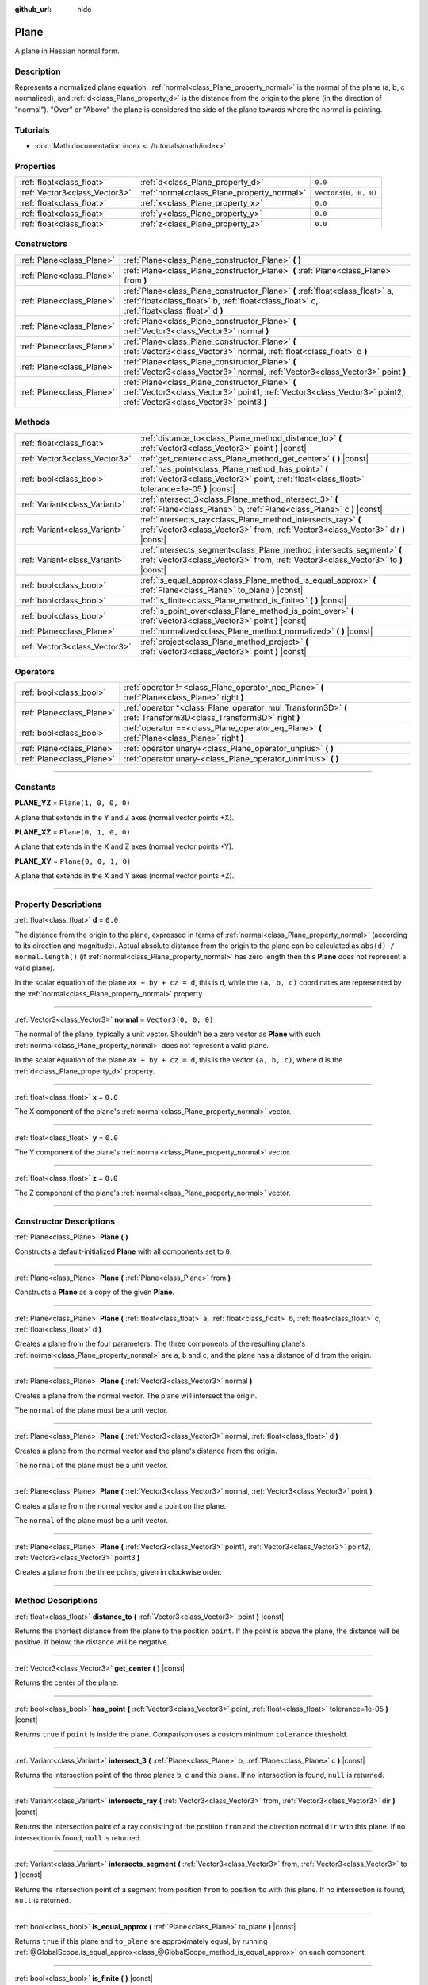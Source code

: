 :github_url: hide

.. DO NOT EDIT THIS FILE!!!
.. Generated automatically from Godot engine sources.
.. Generator: https://github.com/godotengine/godot/tree/master/doc/tools/make_rst.py.
.. XML source: https://github.com/godotengine/godot/tree/master/doc/classes/Plane.xml.

.. _class_Plane:

Plane
=====

A plane in Hessian normal form.

.. rst-class:: classref-introduction-group

Description
-----------

Represents a normalized plane equation. :ref:`normal<class_Plane_property_normal>` is the normal of the plane (a, b, c normalized), and :ref:`d<class_Plane_property_d>` is the distance from the origin to the plane (in the direction of "normal"). "Over" or "Above" the plane is considered the side of the plane towards where the normal is pointing.

.. rst-class:: classref-introduction-group

Tutorials
---------

- :doc:`Math documentation index <../tutorials/math/index>`

.. rst-class:: classref-reftable-group

Properties
----------

.. table::
   :widths: auto

   +-------------------------------+--------------------------------------------+----------------------+
   | :ref:`float<class_float>`     | :ref:`d<class_Plane_property_d>`           | ``0.0``              |
   +-------------------------------+--------------------------------------------+----------------------+
   | :ref:`Vector3<class_Vector3>` | :ref:`normal<class_Plane_property_normal>` | ``Vector3(0, 0, 0)`` |
   +-------------------------------+--------------------------------------------+----------------------+
   | :ref:`float<class_float>`     | :ref:`x<class_Plane_property_x>`           | ``0.0``              |
   +-------------------------------+--------------------------------------------+----------------------+
   | :ref:`float<class_float>`     | :ref:`y<class_Plane_property_y>`           | ``0.0``              |
   +-------------------------------+--------------------------------------------+----------------------+
   | :ref:`float<class_float>`     | :ref:`z<class_Plane_property_z>`           | ``0.0``              |
   +-------------------------------+--------------------------------------------+----------------------+

.. rst-class:: classref-reftable-group

Constructors
------------

.. table::
   :widths: auto

   +---------------------------+----------------------------------------------------------------------------------------------------------------------------------------------------------------------------+
   | :ref:`Plane<class_Plane>` | :ref:`Plane<class_Plane_constructor_Plane>` **(** **)**                                                                                                                    |
   +---------------------------+----------------------------------------------------------------------------------------------------------------------------------------------------------------------------+
   | :ref:`Plane<class_Plane>` | :ref:`Plane<class_Plane_constructor_Plane>` **(** :ref:`Plane<class_Plane>` from **)**                                                                                     |
   +---------------------------+----------------------------------------------------------------------------------------------------------------------------------------------------------------------------+
   | :ref:`Plane<class_Plane>` | :ref:`Plane<class_Plane_constructor_Plane>` **(** :ref:`float<class_float>` a, :ref:`float<class_float>` b, :ref:`float<class_float>` c, :ref:`float<class_float>` d **)** |
   +---------------------------+----------------------------------------------------------------------------------------------------------------------------------------------------------------------------+
   | :ref:`Plane<class_Plane>` | :ref:`Plane<class_Plane_constructor_Plane>` **(** :ref:`Vector3<class_Vector3>` normal **)**                                                                               |
   +---------------------------+----------------------------------------------------------------------------------------------------------------------------------------------------------------------------+
   | :ref:`Plane<class_Plane>` | :ref:`Plane<class_Plane_constructor_Plane>` **(** :ref:`Vector3<class_Vector3>` normal, :ref:`float<class_float>` d **)**                                                  |
   +---------------------------+----------------------------------------------------------------------------------------------------------------------------------------------------------------------------+
   | :ref:`Plane<class_Plane>` | :ref:`Plane<class_Plane_constructor_Plane>` **(** :ref:`Vector3<class_Vector3>` normal, :ref:`Vector3<class_Vector3>` point **)**                                          |
   +---------------------------+----------------------------------------------------------------------------------------------------------------------------------------------------------------------------+
   | :ref:`Plane<class_Plane>` | :ref:`Plane<class_Plane_constructor_Plane>` **(** :ref:`Vector3<class_Vector3>` point1, :ref:`Vector3<class_Vector3>` point2, :ref:`Vector3<class_Vector3>` point3 **)**   |
   +---------------------------+----------------------------------------------------------------------------------------------------------------------------------------------------------------------------+

.. rst-class:: classref-reftable-group

Methods
-------

.. table::
   :widths: auto

   +-------------------------------+-----------------------------------------------------------------------------------------------------------------------------------------------------------+
   | :ref:`float<class_float>`     | :ref:`distance_to<class_Plane_method_distance_to>` **(** :ref:`Vector3<class_Vector3>` point **)** |const|                                                |
   +-------------------------------+-----------------------------------------------------------------------------------------------------------------------------------------------------------+
   | :ref:`Vector3<class_Vector3>` | :ref:`get_center<class_Plane_method_get_center>` **(** **)** |const|                                                                                      |
   +-------------------------------+-----------------------------------------------------------------------------------------------------------------------------------------------------------+
   | :ref:`bool<class_bool>`       | :ref:`has_point<class_Plane_method_has_point>` **(** :ref:`Vector3<class_Vector3>` point, :ref:`float<class_float>` tolerance=1e-05 **)** |const|         |
   +-------------------------------+-----------------------------------------------------------------------------------------------------------------------------------------------------------+
   | :ref:`Variant<class_Variant>` | :ref:`intersect_3<class_Plane_method_intersect_3>` **(** :ref:`Plane<class_Plane>` b, :ref:`Plane<class_Plane>` c **)** |const|                           |
   +-------------------------------+-----------------------------------------------------------------------------------------------------------------------------------------------------------+
   | :ref:`Variant<class_Variant>` | :ref:`intersects_ray<class_Plane_method_intersects_ray>` **(** :ref:`Vector3<class_Vector3>` from, :ref:`Vector3<class_Vector3>` dir **)** |const|        |
   +-------------------------------+-----------------------------------------------------------------------------------------------------------------------------------------------------------+
   | :ref:`Variant<class_Variant>` | :ref:`intersects_segment<class_Plane_method_intersects_segment>` **(** :ref:`Vector3<class_Vector3>` from, :ref:`Vector3<class_Vector3>` to **)** |const| |
   +-------------------------------+-----------------------------------------------------------------------------------------------------------------------------------------------------------+
   | :ref:`bool<class_bool>`       | :ref:`is_equal_approx<class_Plane_method_is_equal_approx>` **(** :ref:`Plane<class_Plane>` to_plane **)** |const|                                         |
   +-------------------------------+-----------------------------------------------------------------------------------------------------------------------------------------------------------+
   | :ref:`bool<class_bool>`       | :ref:`is_finite<class_Plane_method_is_finite>` **(** **)** |const|                                                                                        |
   +-------------------------------+-----------------------------------------------------------------------------------------------------------------------------------------------------------+
   | :ref:`bool<class_bool>`       | :ref:`is_point_over<class_Plane_method_is_point_over>` **(** :ref:`Vector3<class_Vector3>` point **)** |const|                                            |
   +-------------------------------+-----------------------------------------------------------------------------------------------------------------------------------------------------------+
   | :ref:`Plane<class_Plane>`     | :ref:`normalized<class_Plane_method_normalized>` **(** **)** |const|                                                                                      |
   +-------------------------------+-----------------------------------------------------------------------------------------------------------------------------------------------------------+
   | :ref:`Vector3<class_Vector3>` | :ref:`project<class_Plane_method_project>` **(** :ref:`Vector3<class_Vector3>` point **)** |const|                                                        |
   +-------------------------------+-----------------------------------------------------------------------------------------------------------------------------------------------------------+

.. rst-class:: classref-reftable-group

Operators
---------

.. table::
   :widths: auto

   +---------------------------+-----------------------------------------------------------------------------------------------------------------+
   | :ref:`bool<class_bool>`   | :ref:`operator !=<class_Plane_operator_neq_Plane>` **(** :ref:`Plane<class_Plane>` right **)**                  |
   +---------------------------+-----------------------------------------------------------------------------------------------------------------+
   | :ref:`Plane<class_Plane>` | :ref:`operator *<class_Plane_operator_mul_Transform3D>` **(** :ref:`Transform3D<class_Transform3D>` right **)** |
   +---------------------------+-----------------------------------------------------------------------------------------------------------------+
   | :ref:`bool<class_bool>`   | :ref:`operator ==<class_Plane_operator_eq_Plane>` **(** :ref:`Plane<class_Plane>` right **)**                   |
   +---------------------------+-----------------------------------------------------------------------------------------------------------------+
   | :ref:`Plane<class_Plane>` | :ref:`operator unary+<class_Plane_operator_unplus>` **(** **)**                                                 |
   +---------------------------+-----------------------------------------------------------------------------------------------------------------+
   | :ref:`Plane<class_Plane>` | :ref:`operator unary-<class_Plane_operator_unminus>` **(** **)**                                                |
   +---------------------------+-----------------------------------------------------------------------------------------------------------------+

.. rst-class:: classref-section-separator

----

.. rst-class:: classref-descriptions-group

Constants
---------

.. _class_Plane_constant_PLANE_YZ:

.. rst-class:: classref-constant

**PLANE_YZ** = ``Plane(1, 0, 0, 0)``

A plane that extends in the Y and Z axes (normal vector points +X).

.. _class_Plane_constant_PLANE_XZ:

.. rst-class:: classref-constant

**PLANE_XZ** = ``Plane(0, 1, 0, 0)``

A plane that extends in the X and Z axes (normal vector points +Y).

.. _class_Plane_constant_PLANE_XY:

.. rst-class:: classref-constant

**PLANE_XY** = ``Plane(0, 0, 1, 0)``

A plane that extends in the X and Y axes (normal vector points +Z).

.. rst-class:: classref-section-separator

----

.. rst-class:: classref-descriptions-group

Property Descriptions
---------------------

.. _class_Plane_property_d:

.. rst-class:: classref-property

:ref:`float<class_float>` **d** = ``0.0``

The distance from the origin to the plane, expressed in terms of :ref:`normal<class_Plane_property_normal>` (according to its direction and magnitude). Actual absolute distance from the origin to the plane can be calculated as ``abs(d) / normal.length()`` (if :ref:`normal<class_Plane_property_normal>` has zero length then this **Plane** does not represent a valid plane).

In the scalar equation of the plane ``ax + by + cz = d``, this is ``d``, while the ``(a, b, c)`` coordinates are represented by the :ref:`normal<class_Plane_property_normal>` property.

.. rst-class:: classref-item-separator

----

.. _class_Plane_property_normal:

.. rst-class:: classref-property

:ref:`Vector3<class_Vector3>` **normal** = ``Vector3(0, 0, 0)``

The normal of the plane, typically a unit vector. Shouldn't be a zero vector as **Plane** with such :ref:`normal<class_Plane_property_normal>` does not represent a valid plane.

In the scalar equation of the plane ``ax + by + cz = d``, this is the vector ``(a, b, c)``, where ``d`` is the :ref:`d<class_Plane_property_d>` property.

.. rst-class:: classref-item-separator

----

.. _class_Plane_property_x:

.. rst-class:: classref-property

:ref:`float<class_float>` **x** = ``0.0``

The X component of the plane's :ref:`normal<class_Plane_property_normal>` vector.

.. rst-class:: classref-item-separator

----

.. _class_Plane_property_y:

.. rst-class:: classref-property

:ref:`float<class_float>` **y** = ``0.0``

The Y component of the plane's :ref:`normal<class_Plane_property_normal>` vector.

.. rst-class:: classref-item-separator

----

.. _class_Plane_property_z:

.. rst-class:: classref-property

:ref:`float<class_float>` **z** = ``0.0``

The Z component of the plane's :ref:`normal<class_Plane_property_normal>` vector.

.. rst-class:: classref-section-separator

----

.. rst-class:: classref-descriptions-group

Constructor Descriptions
------------------------

.. _class_Plane_constructor_Plane:

.. rst-class:: classref-constructor

:ref:`Plane<class_Plane>` **Plane** **(** **)**

Constructs a default-initialized **Plane** with all components set to ``0``.

.. rst-class:: classref-item-separator

----

.. rst-class:: classref-constructor

:ref:`Plane<class_Plane>` **Plane** **(** :ref:`Plane<class_Plane>` from **)**

Constructs a **Plane** as a copy of the given **Plane**.

.. rst-class:: classref-item-separator

----

.. rst-class:: classref-constructor

:ref:`Plane<class_Plane>` **Plane** **(** :ref:`float<class_float>` a, :ref:`float<class_float>` b, :ref:`float<class_float>` c, :ref:`float<class_float>` d **)**

Creates a plane from the four parameters. The three components of the resulting plane's :ref:`normal<class_Plane_property_normal>` are ``a``, ``b`` and ``c``, and the plane has a distance of ``d`` from the origin.

.. rst-class:: classref-item-separator

----

.. rst-class:: classref-constructor

:ref:`Plane<class_Plane>` **Plane** **(** :ref:`Vector3<class_Vector3>` normal **)**

Creates a plane from the normal vector. The plane will intersect the origin.

The ``normal`` of the plane must be a unit vector.

.. rst-class:: classref-item-separator

----

.. rst-class:: classref-constructor

:ref:`Plane<class_Plane>` **Plane** **(** :ref:`Vector3<class_Vector3>` normal, :ref:`float<class_float>` d **)**

Creates a plane from the normal vector and the plane's distance from the origin.

The ``normal`` of the plane must be a unit vector.

.. rst-class:: classref-item-separator

----

.. rst-class:: classref-constructor

:ref:`Plane<class_Plane>` **Plane** **(** :ref:`Vector3<class_Vector3>` normal, :ref:`Vector3<class_Vector3>` point **)**

Creates a plane from the normal vector and a point on the plane.

The ``normal`` of the plane must be a unit vector.

.. rst-class:: classref-item-separator

----

.. rst-class:: classref-constructor

:ref:`Plane<class_Plane>` **Plane** **(** :ref:`Vector3<class_Vector3>` point1, :ref:`Vector3<class_Vector3>` point2, :ref:`Vector3<class_Vector3>` point3 **)**

Creates a plane from the three points, given in clockwise order.

.. rst-class:: classref-section-separator

----

.. rst-class:: classref-descriptions-group

Method Descriptions
-------------------

.. _class_Plane_method_distance_to:

.. rst-class:: classref-method

:ref:`float<class_float>` **distance_to** **(** :ref:`Vector3<class_Vector3>` point **)** |const|

Returns the shortest distance from the plane to the position ``point``. If the point is above the plane, the distance will be positive. If below, the distance will be negative.

.. rst-class:: classref-item-separator

----

.. _class_Plane_method_get_center:

.. rst-class:: classref-method

:ref:`Vector3<class_Vector3>` **get_center** **(** **)** |const|

Returns the center of the plane.

.. rst-class:: classref-item-separator

----

.. _class_Plane_method_has_point:

.. rst-class:: classref-method

:ref:`bool<class_bool>` **has_point** **(** :ref:`Vector3<class_Vector3>` point, :ref:`float<class_float>` tolerance=1e-05 **)** |const|

Returns ``true`` if ``point`` is inside the plane. Comparison uses a custom minimum ``tolerance`` threshold.

.. rst-class:: classref-item-separator

----

.. _class_Plane_method_intersect_3:

.. rst-class:: classref-method

:ref:`Variant<class_Variant>` **intersect_3** **(** :ref:`Plane<class_Plane>` b, :ref:`Plane<class_Plane>` c **)** |const|

Returns the intersection point of the three planes ``b``, ``c`` and this plane. If no intersection is found, ``null`` is returned.

.. rst-class:: classref-item-separator

----

.. _class_Plane_method_intersects_ray:

.. rst-class:: classref-method

:ref:`Variant<class_Variant>` **intersects_ray** **(** :ref:`Vector3<class_Vector3>` from, :ref:`Vector3<class_Vector3>` dir **)** |const|

Returns the intersection point of a ray consisting of the position ``from`` and the direction normal ``dir`` with this plane. If no intersection is found, ``null`` is returned.

.. rst-class:: classref-item-separator

----

.. _class_Plane_method_intersects_segment:

.. rst-class:: classref-method

:ref:`Variant<class_Variant>` **intersects_segment** **(** :ref:`Vector3<class_Vector3>` from, :ref:`Vector3<class_Vector3>` to **)** |const|

Returns the intersection point of a segment from position ``from`` to position ``to`` with this plane. If no intersection is found, ``null`` is returned.

.. rst-class:: classref-item-separator

----

.. _class_Plane_method_is_equal_approx:

.. rst-class:: classref-method

:ref:`bool<class_bool>` **is_equal_approx** **(** :ref:`Plane<class_Plane>` to_plane **)** |const|

Returns ``true`` if this plane and ``to_plane`` are approximately equal, by running :ref:`@GlobalScope.is_equal_approx<class_@GlobalScope_method_is_equal_approx>` on each component.

.. rst-class:: classref-item-separator

----

.. _class_Plane_method_is_finite:

.. rst-class:: classref-method

:ref:`bool<class_bool>` **is_finite** **(** **)** |const|

Returns ``true`` if this plane is finite, by calling :ref:`@GlobalScope.is_finite<class_@GlobalScope_method_is_finite>` on each component.

.. rst-class:: classref-item-separator

----

.. _class_Plane_method_is_point_over:

.. rst-class:: classref-method

:ref:`bool<class_bool>` **is_point_over** **(** :ref:`Vector3<class_Vector3>` point **)** |const|

Returns ``true`` if ``point`` is located above the plane.

.. rst-class:: classref-item-separator

----

.. _class_Plane_method_normalized:

.. rst-class:: classref-method

:ref:`Plane<class_Plane>` **normalized** **(** **)** |const|

Returns a copy of the plane, with normalized :ref:`normal<class_Plane_property_normal>` (so it's a unit vector). Returns ``Plane(0, 0, 0, 0)`` if :ref:`normal<class_Plane_property_normal>` can't be normalized (it has zero length).

.. rst-class:: classref-item-separator

----

.. _class_Plane_method_project:

.. rst-class:: classref-method

:ref:`Vector3<class_Vector3>` **project** **(** :ref:`Vector3<class_Vector3>` point **)** |const|

Returns the orthogonal projection of ``point`` into a point in the plane.

.. rst-class:: classref-section-separator

----

.. rst-class:: classref-descriptions-group

Operator Descriptions
---------------------

.. _class_Plane_operator_neq_Plane:

.. rst-class:: classref-operator

:ref:`bool<class_bool>` **operator !=** **(** :ref:`Plane<class_Plane>` right **)**

Returns ``true`` if the planes are not equal.

\ **Note:** Due to floating-point precision errors, consider using :ref:`is_equal_approx<class_Plane_method_is_equal_approx>` instead, which is more reliable.

.. rst-class:: classref-item-separator

----

.. _class_Plane_operator_mul_Transform3D:

.. rst-class:: classref-operator

:ref:`Plane<class_Plane>` **operator *** **(** :ref:`Transform3D<class_Transform3D>` right **)**

Inversely transforms (multiplies) the **Plane** by the given :ref:`Transform3D<class_Transform3D>` transformation matrix.

.. rst-class:: classref-item-separator

----

.. _class_Plane_operator_eq_Plane:

.. rst-class:: classref-operator

:ref:`bool<class_bool>` **operator ==** **(** :ref:`Plane<class_Plane>` right **)**

Returns ``true`` if the planes are exactly equal.

\ **Note:** Due to floating-point precision errors, consider using :ref:`is_equal_approx<class_Plane_method_is_equal_approx>` instead, which is more reliable.

.. rst-class:: classref-item-separator

----

.. _class_Plane_operator_unplus:

.. rst-class:: classref-operator

:ref:`Plane<class_Plane>` **operator unary+** **(** **)**

Returns the same value as if the ``+`` was not there. Unary ``+`` does nothing, but sometimes it can make your code more readable.

.. rst-class:: classref-item-separator

----

.. _class_Plane_operator_unminus:

.. rst-class:: classref-operator

:ref:`Plane<class_Plane>` **operator unary-** **(** **)**

Returns the negative value of the **Plane**. This is the same as writing ``Plane(-p.normal, -p.d)``. This operation flips the direction of the normal vector and also flips the distance value, resulting in a Plane that is in the same place, but facing the opposite direction.

.. |virtual| replace:: :abbr:`virtual (This method should typically be overridden by the user to have any effect.)`
.. |const| replace:: :abbr:`const (This method has no side effects. It doesn't modify any of the instance's member variables.)`
.. |vararg| replace:: :abbr:`vararg (This method accepts any number of arguments after the ones described here.)`
.. |constructor| replace:: :abbr:`constructor (This method is used to construct a type.)`
.. |static| replace:: :abbr:`static (This method doesn't need an instance to be called, so it can be called directly using the class name.)`
.. |operator| replace:: :abbr:`operator (This method describes a valid operator to use with this type as left-hand operand.)`
.. |bitfield| replace:: :abbr:`BitField (This value is an integer composed as a bitmask of the following flags.)`
